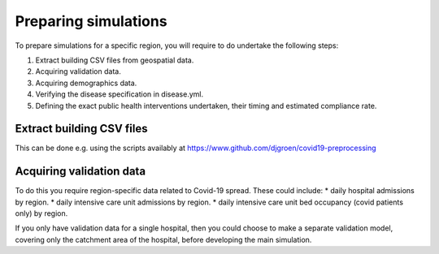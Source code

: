 .. _preparation:

.. Preparing simulations
.. ========================

Preparing simulations
============
To prepare simulations for a specific region, you will require to do undertake the following steps:

1. Extract building CSV files from geospatial data.
2. Acquiring validation data.
3. Acquiring demographics data.
4. Verifying the disease specification in disease.yml.
5. Defining the exact public health interventions undertaken, their timing and estimated compliance rate.


Extract building CSV files
--------------------------

This can be done e.g. using the scripts availably at https://www.github.com/djgroen/covid19-preprocessing

Acquiring validation data
-------------------------
To do this you require region-specific data related to Covid-19 spread. These could include:
* daily hospital admissions by region.
* daily intensive care unit admissions by region.
* daily intensive care unit bed occupancy (covid patients only) by region.

If you only have validation data for a single hospital, then you could choose to make a separate validation model, covering only the catchment area of the hospital, before developing the main simulation.
